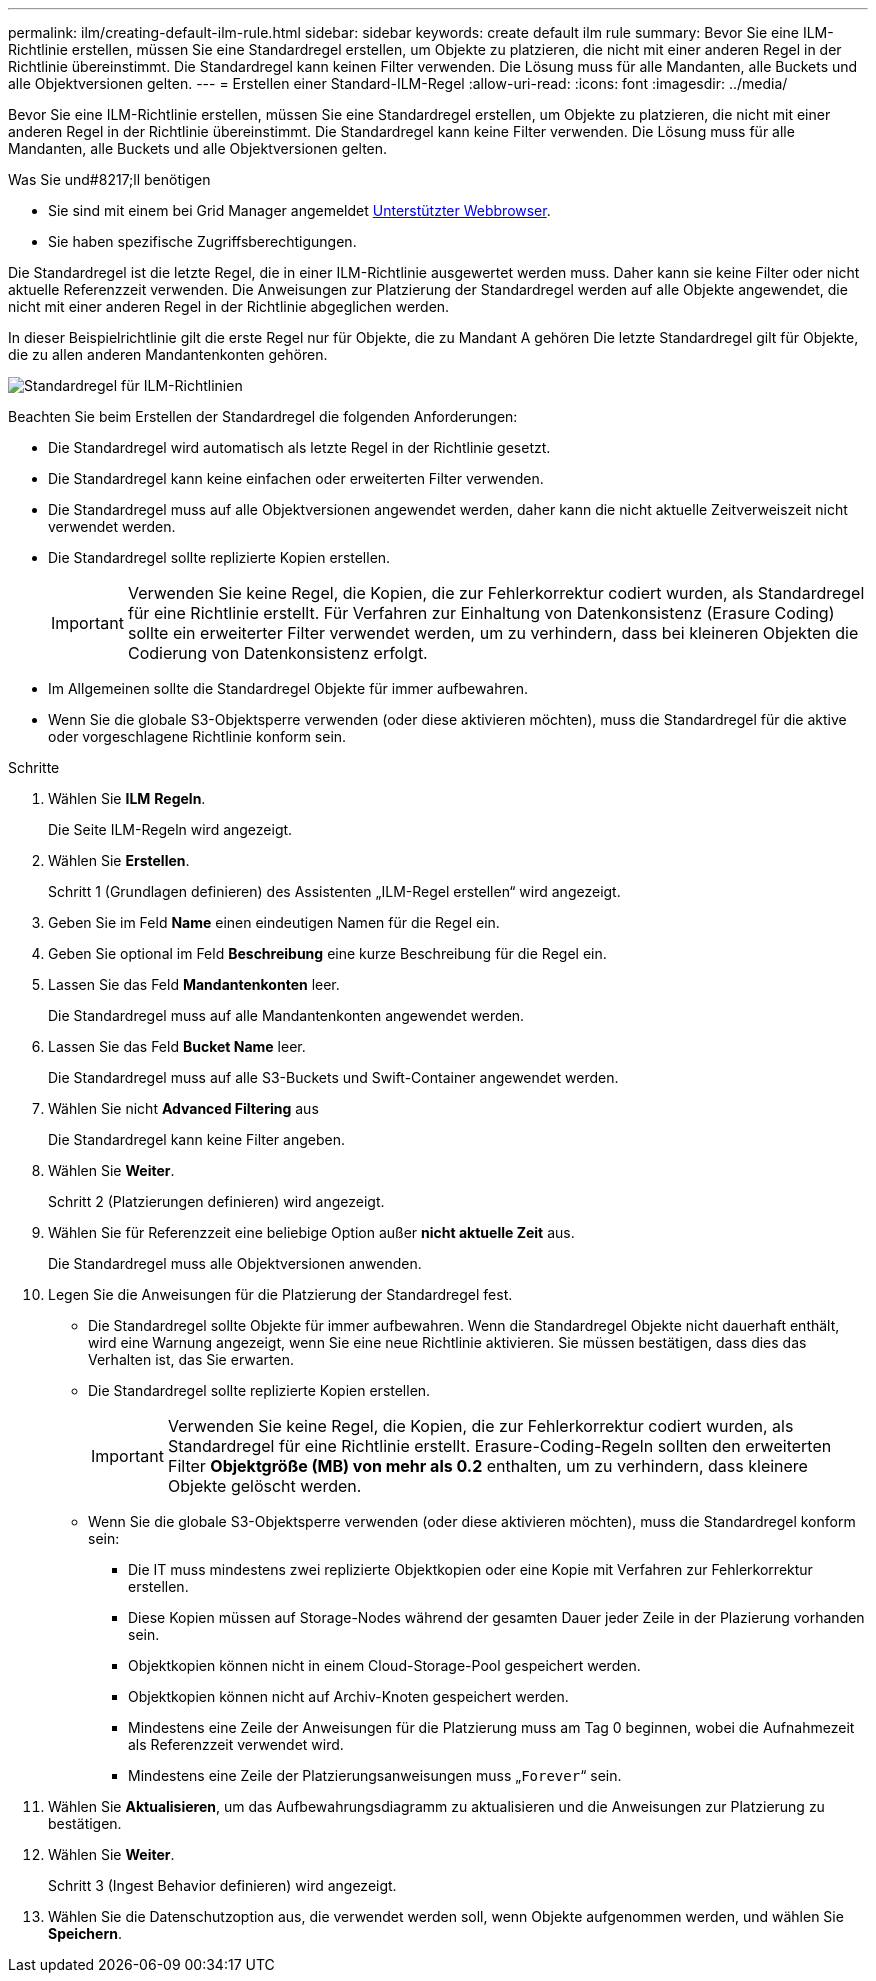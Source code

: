---
permalink: ilm/creating-default-ilm-rule.html 
sidebar: sidebar 
keywords: create default ilm rule 
summary: Bevor Sie eine ILM-Richtlinie erstellen, müssen Sie eine Standardregel erstellen, um Objekte zu platzieren, die nicht mit einer anderen Regel in der Richtlinie übereinstimmt. Die Standardregel kann keinen Filter verwenden. Die Lösung muss für alle Mandanten, alle Buckets und alle Objektversionen gelten. 
---
= Erstellen einer Standard-ILM-Regel
:allow-uri-read: 
:icons: font
:imagesdir: ../media/


[role="lead"]
Bevor Sie eine ILM-Richtlinie erstellen, müssen Sie eine Standardregel erstellen, um Objekte zu platzieren, die nicht mit einer anderen Regel in der Richtlinie übereinstimmt. Die Standardregel kann keine Filter verwenden. Die Lösung muss für alle Mandanten, alle Buckets und alle Objektversionen gelten.

.Was Sie und#8217;ll benötigen
* Sie sind mit einem bei Grid Manager angemeldet xref:../admin/web-browser-requirements.adoc[Unterstützter Webbrowser].
* Sie haben spezifische Zugriffsberechtigungen.


Die Standardregel ist die letzte Regel, die in einer ILM-Richtlinie ausgewertet werden muss. Daher kann sie keine Filter oder nicht aktuelle Referenzzeit verwenden. Die Anweisungen zur Platzierung der Standardregel werden auf alle Objekte angewendet, die nicht mit einer anderen Regel in der Richtlinie abgeglichen werden.

In dieser Beispielrichtlinie gilt die erste Regel nur für Objekte, die zu Mandant A gehören Die letzte Standardregel gilt für Objekte, die zu allen anderen Mandantenkonten gehören.

image::../media/ilm_policies_page_default_rule.png[Standardregel für ILM-Richtlinien]

Beachten Sie beim Erstellen der Standardregel die folgenden Anforderungen:

* Die Standardregel wird automatisch als letzte Regel in der Richtlinie gesetzt.
* Die Standardregel kann keine einfachen oder erweiterten Filter verwenden.
* Die Standardregel muss auf alle Objektversionen angewendet werden, daher kann die nicht aktuelle Zeitverweiszeit nicht verwendet werden.
* Die Standardregel sollte replizierte Kopien erstellen.
+

IMPORTANT: Verwenden Sie keine Regel, die Kopien, die zur Fehlerkorrektur codiert wurden, als Standardregel für eine Richtlinie erstellt. Für Verfahren zur Einhaltung von Datenkonsistenz (Erasure Coding) sollte ein erweiterter Filter verwendet werden, um zu verhindern, dass bei kleineren Objekten die Codierung von Datenkonsistenz erfolgt.

* Im Allgemeinen sollte die Standardregel Objekte für immer aufbewahren.
* Wenn Sie die globale S3-Objektsperre verwenden (oder diese aktivieren möchten), muss die Standardregel für die aktive oder vorgeschlagene Richtlinie konform sein.


.Schritte
. Wählen Sie *ILM* *Regeln*.
+
Die Seite ILM-Regeln wird angezeigt.

. Wählen Sie *Erstellen*.
+
Schritt 1 (Grundlagen definieren) des Assistenten „ILM-Regel erstellen“ wird angezeigt.

. Geben Sie im Feld *Name* einen eindeutigen Namen für die Regel ein.
. Geben Sie optional im Feld *Beschreibung* eine kurze Beschreibung für die Regel ein.
. Lassen Sie das Feld *Mandantenkonten* leer.
+
Die Standardregel muss auf alle Mandantenkonten angewendet werden.

. Lassen Sie das Feld *Bucket Name* leer.
+
Die Standardregel muss auf alle S3-Buckets und Swift-Container angewendet werden.

. Wählen Sie nicht *Advanced Filtering* aus
+
Die Standardregel kann keine Filter angeben.

. Wählen Sie *Weiter*.
+
Schritt 2 (Platzierungen definieren) wird angezeigt.

. Wählen Sie für Referenzzeit eine beliebige Option außer *nicht aktuelle Zeit* aus.
+
Die Standardregel muss alle Objektversionen anwenden.

. Legen Sie die Anweisungen für die Platzierung der Standardregel fest.
+
** Die Standardregel sollte Objekte für immer aufbewahren. Wenn die Standardregel Objekte nicht dauerhaft enthält, wird eine Warnung angezeigt, wenn Sie eine neue Richtlinie aktivieren. Sie müssen bestätigen, dass dies das Verhalten ist, das Sie erwarten.
** Die Standardregel sollte replizierte Kopien erstellen.
+

IMPORTANT: Verwenden Sie keine Regel, die Kopien, die zur Fehlerkorrektur codiert wurden, als Standardregel für eine Richtlinie erstellt. Erasure-Coding-Regeln sollten den erweiterten Filter *Objektgröße (MB) von mehr als 0.2* enthalten, um zu verhindern, dass kleinere Objekte gelöscht werden.

** Wenn Sie die globale S3-Objektsperre verwenden (oder diese aktivieren möchten), muss die Standardregel konform sein:
+
*** Die IT muss mindestens zwei replizierte Objektkopien oder eine Kopie mit Verfahren zur Fehlerkorrektur erstellen.
*** Diese Kopien müssen auf Storage-Nodes während der gesamten Dauer jeder Zeile in der Plazierung vorhanden sein.
*** Objektkopien können nicht in einem Cloud-Storage-Pool gespeichert werden.
*** Objektkopien können nicht auf Archiv-Knoten gespeichert werden.
*** Mindestens eine Zeile der Anweisungen für die Platzierung muss am Tag 0 beginnen, wobei die Aufnahmezeit als Referenzzeit verwendet wird.
*** Mindestens eine Zeile der Platzierungsanweisungen muss „`Forever`“ sein.




. Wählen Sie *Aktualisieren*, um das Aufbewahrungsdiagramm zu aktualisieren und die Anweisungen zur Platzierung zu bestätigen.
. Wählen Sie *Weiter*.
+
Schritt 3 (Ingest Behavior definieren) wird angezeigt.

. Wählen Sie die Datenschutzoption aus, die verwendet werden soll, wenn Objekte aufgenommen werden, und wählen Sie *Speichern*.

